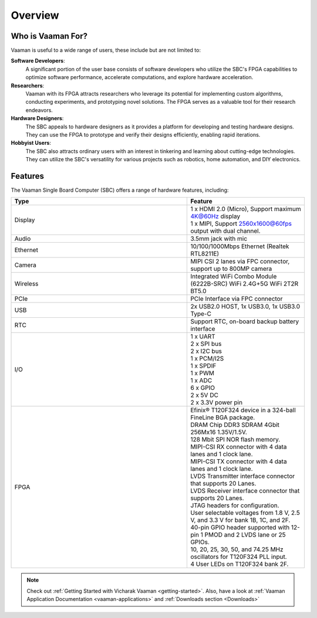.. _overview:

Overview
========

Who is Vaaman For?
------------------

Vaaman is useful to a wide range of users, these include but are not limited to:

**Software Developers**:
    A significant portion of the user base consists of software developers who utilize the SBC's FPGA capabilities to optimize software performance, accelerate computations, and explore hardware acceleration.

**Researchers**:
    Vaaman with its FPGA attracts researchers who leverage its potential for implementing custom algorithms, conducting experiments, and prototyping novel solutions. The FPGA serves as a valuable tool for their research endeavors.

**Hardware Designers**:
    The SBC appeals to hardware designers as it provides a platform for developing and testing hardware designs. They can use the FPGA to prototype and verify their designs efficiently, enabling rapid iterations.

**Hobbyist Users**:
    The SBC also attracts ordinary users with an interest in tinkering and learning about cutting-edge technologies. They can utilize the SBC's versatility for various projects such as robotics, home automation, and DIY electronics.


Features
--------

The Vaaman Single Board Computer (SBC) offers a range of hardware features, including:

.. list-table::
   :widths: 15 10
   :header-rows: 1

   * - Type
     - Feature
   * - Display
     - | 1 x HDMI 2.0 (Micro), Support maximum 4K@60Hz display
       | 1 x MIPI, Support 2560x1600@60fps output with dual channel.
   * - Audio
     - 3.5mm jack with mic
   * - Ethernet
     - 10/100/1000Mbps Ethernet (Realtek RTL8211E)
   * - Camera
     - MIPI CSI 2 lanes via FPC connector, support up to 800MP camera
   * - Wireless
     - Integrated WiFi Combo Module (6222B-SRC) WiFi 2.4G+5G WiFi 2T2R BT5.0
   * - PCIe
     - PCIe Interface via FPC connector
   * - USB
     - 2x USB2.0 HOST, 1x USB3.0, 1x USB3.0 Type-C
   * - RTC
     - Support RTC, on-board backup battery interface
   * - I/O
     - | 1 x UART
       | 2 x SPI bus
       | 2 x I2C bus
       | 1 x PCM/I2S
       | 1 x SPDIF
       | 1 x PWM
       | 1 x ADC
       | 6 x GPIO
       | 2 x 5V DC
       | 2 x 3.3V power pin
   * - FPGA
     - | Efinix® T120F324 device in a 324-ball FineLine BGA package.
       | DRAM Chip DDR3 SDRAM 4Gbit 256Mx16 1.35V/1.5V.
       | 128 Mbit SPI NOR flash memory.
       | MIPI-CSI RX connector with 4 data lanes and 1 clock lane.
       | MIPI-CSI TX connector with 4 data lanes and 1 clock lane.
       | LVDS Transmitter interface connector that supports 20 Lanes.
       | LVDS Receiver interface connector that supports 20 Lanes.
       | JTAG headers for configuration.
       | User selectable voltages from 1.8 V, 2.5 V, and 3.3 V for bank 1B, 1C, and 2F.
       | 40-pin GPIO header supported with 12-pin 1 PMOD and 2 LVDS lane or 25 GPIOs.
       | 10, 20, 25, 30, 50, and 74.25 MHz oscillators for T120F324 PLL input.
       | 4 User LEDs on T120F324 bank 2F.

.. note::
    Check out :ref:`Getting Started with Vicharak Vaaman <getting-started>`. Also, have a look at :ref:`Vaaman Application Documentation <vaaman-applications>` and :ref:`Downloads section <Downloads>`
